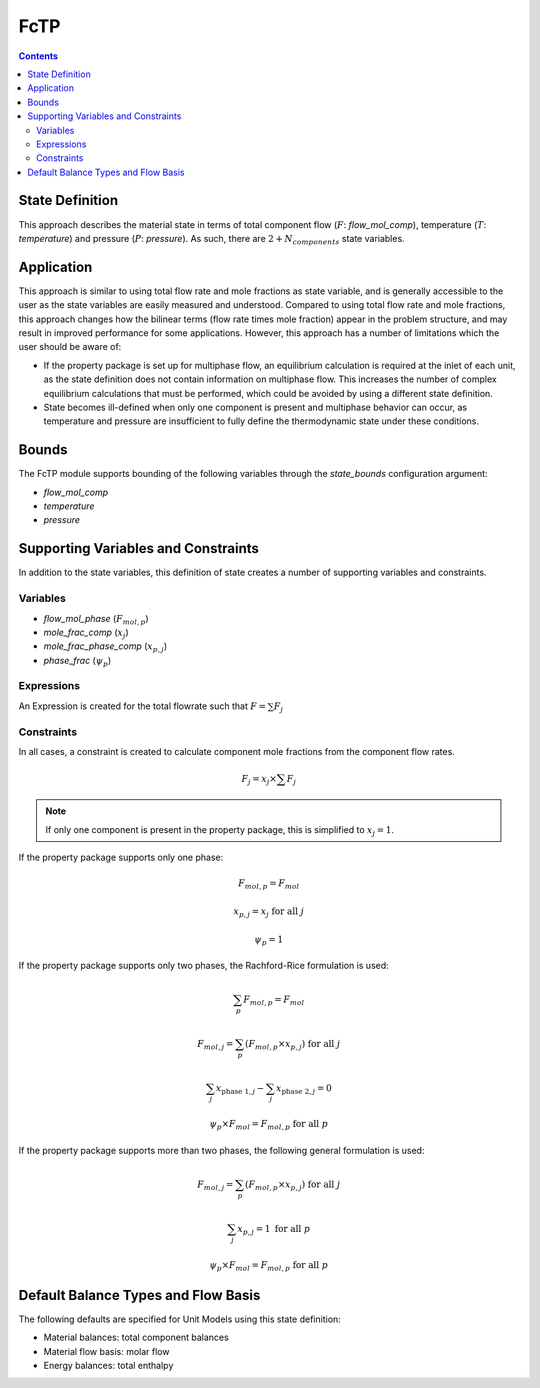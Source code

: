 FcTP
====

.. contents:: Contents 
    :depth: 2

State Definition
----------------

This approach describes the material state in terms of total component flow (:math:`F`: `flow_mol_comp`), temperature (:math:`T`: `temperature`) and pressure (:math:`P`: `pressure`). As such, there are :math:`2 + N_{components}` state variables.

Application
-----------

This approach is similar to using total flow rate and mole fractions as state variable, and is generally accessible to the user as the state variables are easily measured and understood. Compared to using total flow rate and mole fractions, this approach changes how the bilinear terms (flow rate times mole fraction) appear in the problem structure, and may result in improved performance for some applications. However, this approach has a number of limitations which the user should be aware of:

* If the property package is set up for multiphase flow, an equilibrium calculation is required at the inlet of each unit, as the state definition does not contain information on multiphase flow. This increases the number of complex equilibrium calculations that must be performed, which could be avoided by using a different state definition. 
* State becomes ill-defined when only one component is present and multiphase behavior can occur, as temperature and pressure are insufficient to fully define the thermodynamic state under these conditions.

Bounds
------

The FcTP module supports bounding of the following variables through the `state_bounds` configuration argument:

* `flow_mol_comp`
* `temperature`
* `pressure`

Supporting Variables and Constraints
------------------------------------

In addition to the state variables, this definition of state creates a number of supporting variables and constraints.

Variables
"""""""""

* `flow_mol_phase` (:math:`F_{mol, p}`)
* `mole_frac_comp` (:math:`x_{j}`)
* `mole_frac_phase_comp` (:math:`x_{p, j}`)
* `phase_frac` (:math:`\psi_p`)

Expressions
"""""""""""

An Expression is created for the total flowrate such that :math:`F = \sum{F_j}`

Constraints
"""""""""""

In all cases, a constraint is created to calculate component mole fractions from the component flow rates.

.. math:: F_j = x_j \times \sum{F_j}

.. note::
   If only one component is present in the property package, this is simplified to :math:`x_j = 1`.

If the property package supports only one phase:

.. math:: F_{mol, p} = F_{mol}
.. math:: x_{p, j} = x_{j} \text{ for all }j
.. math:: \psi_p = 1

If the property package supports only two phases, the Rachford-Rice formulation is used:

.. math:: \sum_p{F_{mol, p}} = F_{mol}
.. math:: F_{mol, j} = \sum_p{(F_{mol, p} \times x_{p, j})} \text{ for all }j
.. math:: \sum_j{x_{\text{phase 1}, j}} - \sum_j{x_{\text{phase 2}, j}} = 0
.. math:: \psi_p \times F_{mol} = F_{mol, p} \text{ for all }p

If the property package supports more than two phases, the following general formulation is used:

.. math:: F_{mol, j} = \sum_p{(F_{mol, p} \times x_{p, j})} \text{ for all }j
.. math:: \sum_j{x_{p, j}} = 1 \text{ for all }p
.. math:: \psi_p \times F_{mol} = F_{mol, p} \text{ for all }p

Default Balance Types and Flow Basis
------------------------------------

The following defaults are specified for Unit Models using this state definition:

* Material balances: total component balances
* Material flow basis: molar flow
* Energy balances: total enthalpy
